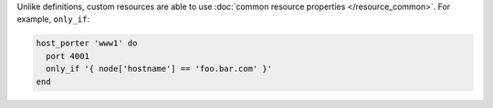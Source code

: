 .. The contents of this file may be included in multiple topics (using the includes directive).
.. The contents of this file should be modified in a way that preserves its ability to appear in multiple topics.


Unlike definitions, custom resources are able to use :doc:`common resource properties </resource_common>`. For example, ``only_if``:

.. code-block:: ruby

   host_porter 'www1' do
     port 4001
     only_if '{ node['hostname'] == 'foo.bar.com' }'
   end

